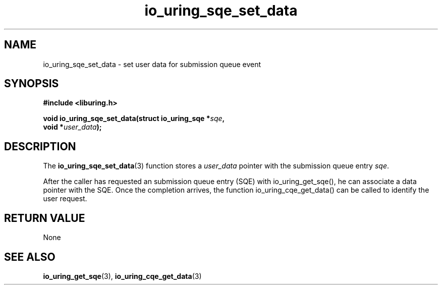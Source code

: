 .\" Copyright (C) 2021 Stefan Roesch <shr@fb.com>
.\"
.\" SPDX-License-Identifier: LGPL-2.0-or-later
.\"
.TH io_uring_sqe_set_data 3 "November 15, 2021" "liburing-2.1" "liburing Manual"
.SH NAME
io_uring_sqe_set_data \- set user data for submission queue event
.SH SYNOPSIS
.nf
.BR "#include <liburing.h>"
.PP
.BI "void io_uring_sqe_set_data(struct io_uring_sqe *" sqe ","
.BI "                           void *" user_data ");"
.fi
.SH DESCRIPTION
.PP
The
.BR io_uring_sqe_set_data (3)
function stores a
.I user_data
pointer with the submission queue entry
.IR sqe .

After the caller has requested an submission queue entry (SQE) with io_uring_get_sqe(),
he can associate a data pointer with the SQE. Once the completion arrives, the
function io_uring_cqe_get_data() can be called to identify the user request.

.SH RETURN VALUE
None
.SH SEE ALSO
.BR io_uring_get_sqe (3),
.BR io_uring_cqe_get_data (3)
